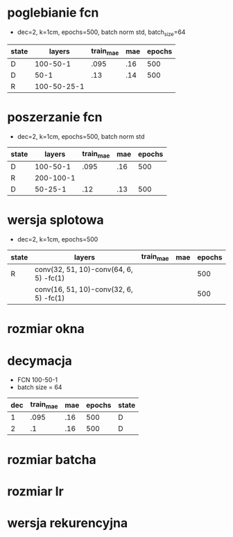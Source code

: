* poglebianie fcn

  + dec=2, k=1cm, epochs=500, batch norm std, batch_size=64

| state |      layers | train_mae | mae | epochs |
|-------+-------------+-----------+-----+--------|
| D     |    100-50-1 |      .095 | .16 |    500 |
| D     |        50-1 |       .13 | .14 |    500 |
| R     | 100-50-25-1 |           |     |        |


* poszerzanie fcn

+ dec=2, k=1cm, epochs=500, batch norm std

| state |    layers | train_mae | mae | epochs |
|-------+-----------+-----------+-----+--------|
| D     |  100-50-1 |      .095 | .16 |    500 |
| R     | 200-100-1 |           |     |        |
| D     |   50-25-1 |       .12 | .13 |    500 |


* wersja splotowa
  - dec=2, k=1cm, epochs=500

| state | layers                                 | train_mae | mae | epochs |
|-------+----------------------------------------+-----------+-----+--------|
| R     | conv(32, 51, 10)-conv(64, 6, 5) -fc(1) |           |     |    500 |
|       | conv(16, 51, 10)-conv(32, 6, 5) -fc(1) |           |     |    500 |


* rozmiar okna

* decymacja

  - FCN 100-50-1
  - batch size = 64

| dec | train_mae | mae | epochs | state |
|-----+-----------+-----+--------+-------|
|   1 |      .095 | .16 |    500 | D     |
|   2 |        .1 | .16 |    500 | D     |

* rozmiar batcha



* rozmiar lr


* wersja rekurencyjna

